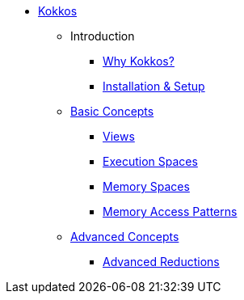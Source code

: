

* xref:index.adoc[Kokkos]
** Introduction
*** xref:introduction/why-kokkos.adoc[Why Kokkos?]
*** xref:introduction/installation.adoc[Installation & Setup]


** xref:basic-concepts/index.adoc[Basic Concepts]
*** xref:basic-concepts/views.adoc[Views]
*** xref:basic-concepts/execution-spaces.adoc[Execution Spaces]
*** xref:basic-concepts/memory-spaces.adoc[Memory Spaces]
*** xref:basic-concepts/memory-access-patterns.adoc[Memory Access Patterns]

** xref:advanced-concepts/index.adoc[Advanced Concepts]
*** xref:advanced-concepts/advanced-reductions.adoc[Advanced Reductions]

